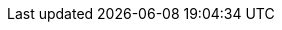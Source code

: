 // common attributes
:toc:
:toc-title:
:experimental:
:imagesdir: images
:OCP: OpenShift Container Platform
:ocp-version: 4.14
:oc-first: pass:quotes[OpenShift CLI (`oc`)]
:product-title-first: Red Hat build of MicroShift (MicroShift)
:product-registry: OpenShift image registry
:product-version: 4.14
:rhel-major: rhel-9
:op-system-base-full: Red Hat Enterprise Linux (RHEL)
:op-system: RHEL
:op-system-ostree-first: Red Hat Enterprise Linux for Edge (RHEL for Edge)
:op-system-ostree: RHEL for Edge
:op-system-version: 9.2
:op-system-version-major: 9
:op-system-bundle-first: Red Hat Device Edge (RHDE)
:op-system-bundle: Red Hat Device Edge
:op-system-bundle-short: RHDE
:rpm-repo-version: rhocp-4.14
:VirtProductName: OpenShift Virtualization
